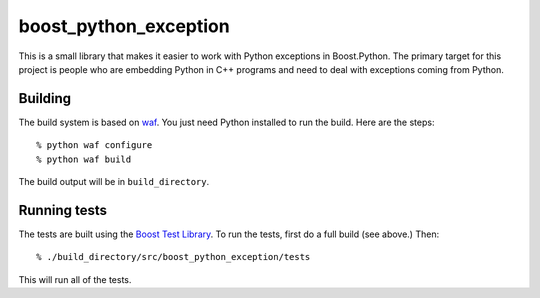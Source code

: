 ========================
 boost_python_exception
========================

This is a small library that makes it easier to work with Python
exceptions in Boost.Python. The primary target for this project is
people who are embedding Python in C++ programs and need to deal with
exceptions coming from Python.

Building
========

The build system is based on `waf
<https://code.google.com/p/waf/>`_. You just need Python installed to
run the build. Here are the steps::

     % python waf configure
     % python waf build

The build output will be in ``build_directory``.

Running tests
=============

The tests are built using the `Boost Test Library
<http://www.boost.org/doc/libs/1_56_0_b1/libs/test/doc/html/index.html>`_. To
run the tests, first do a full build (see above.) Then::

    % ./build_directory/src/boost_python_exception/tests

This will run all of the tests.
